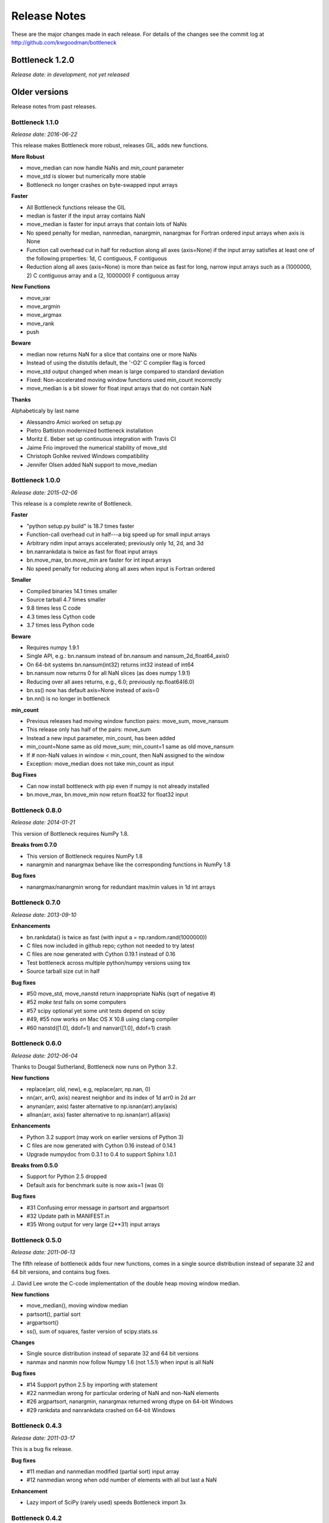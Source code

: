 
=============
Release Notes
=============

These are the major changes made in each release. For details of the changes
see the commit log at http://github.com/kwgoodman/bottleneck

Bottleneck 1.2.0
================

*Release date: in development, not yet released*



Older versions
==============

Release notes from past releases.

Bottleneck 1.1.0
----------------

*Release date: 2016-06-22*

This release makes Bottleneck more robust, releases GIL, adds new functions.

**More Robust**

- move_median can now handle NaNs and `min_count` parameter
- move_std is slower but numerically more stable
- Bottleneck no longer crashes on byte-swapped input arrays

**Faster**

- All Bottleneck functions release the GIL
- median is faster if the input array contains NaN
- move_median is faster for input arrays that contain lots of NaNs
- No speed penalty for median, nanmedian, nanargmin, nanargmax for Fortran
  ordered input arrays when axis is None
- Function call overhead cut in half for reduction along all axes (axis=None)
  if the input array satisfies at least one of the following properties: 1d,
  C contiguous, F contiguous
- Reduction along all axes (axis=None) is more than twice as fast for long,
  narrow input arrays such as a (1000000, 2) C contiguous array and a
  (2, 1000000) F contiguous array

**New Functions**

- move_var
- move_argmin
- move_argmax
- move_rank
- push

**Beware**

- median now returns NaN for a slice that contains one or more NaNs
- Instead of using the distutils default, the '-O2' C compiler flag is forced
- move_std output changed when mean is large compared to standard deviation
- Fixed: Non-accelerated moving window functions used min_count incorrectly
- move_median is a bit slower for float input arrays that do not contain NaN

**Thanks**

Alphabeticaly by last name

- Alessandro Amici worked on setup.py
- Pietro Battiston modernized bottleneck installation
- Moritz E. Beber set up continuous integration with Travis CI
- Jaime Frio improved the numerical stability of move_std
- Christoph Gohlke revived Windows compatibility
- Jennifer Olsen added NaN support to move_median

Bottleneck 1.0.0
----------------

*Release date: 2015-02-06*

This release is a complete rewrite of Bottleneck.

**Faster**

- "python setup.py build" is 18.7 times faster
- Function-call overhead cut in half---a big speed up for small input arrays
- Arbitrary ndim input arrays accelerated; previously only 1d, 2d, and 3d
- bn.nanrankdata is twice as fast for float input arrays
- bn.move_max, bn.move_min are faster for int input arrays
- No speed penalty for reducing along all axes when input is Fortran ordered

**Smaller**

- Compiled binaries 14.1 times smaller
- Source tarball 4.7 times smaller
- 9.8 times less C code
- 4.3 times less Cython code
- 3.7 times less Python code

**Beware**

- Requires numpy 1.9.1
- Single API, e.g.: bn.nansum instead of bn.nansum and nansum_2d_float64_axis0
- On 64-bit systems bn.nansum(int32) returns int32 instead of int64
- bn.nansum now returns 0 for all NaN slices (as does numpy 1.9.1)
- Reducing over all axes returns, e.g., 6.0; previously np.float64(6.0)
- bn.ss() now has default axis=None instead of axis=0
- bn.nn() is no longer in bottleneck

**min_count**

- Previous releases had moving window function pairs: move_sum, move_nansum
- This release only has half of the pairs: move_sum
- Instead a new input parameter, min_count, has been added
- min_count=None same as old move_sum; min_count=1 same as old move_nansum
- If # non-NaN values in window < min_count, then NaN assigned to the window
- Exception: move_median does not take min_count as input

**Bug Fixes**

- Can now install bottleneck with pip even if numpy is not already installed
- bn.move_max, bn.move_min now return float32 for float32 input

Bottleneck 0.8.0
----------------

*Release date: 2014-01-21*

This version of Bottleneck requires NumPy 1.8.

**Breaks from 0.7.0**

- This version of Bottleneck requires NumPy 1.8
- nanargmin and nanargmax behave like the corresponding functions in NumPy 1.8

**Bug fixes**

- nanargmax/nanargmin wrong for redundant max/min values in 1d int arrays

Bottleneck 0.7.0
----------------

*Release date: 2013-09-10*

**Enhancements**

- bn.rankdata() is twice as fast (with input a = np.random.rand(1000000))
- C files now included in github repo; cython not needed to try latest
- C files are now generated with Cython 0.19.1 instead of 0.16
- Test bottleneck across multiple python/numpy versions using tox
- Source tarball size cut in half

**Bug fixes**

- #50 move_std, move_nanstd return inappropriate NaNs (sqrt of negative #)
- #52 `make test` fails on some computers
- #57 scipy optional yet some unit tests depend on scipy
- #49, #55 now works on Mac OS X 10.8 using clang compiler
- #60 nanstd([1.0], ddof=1) and nanvar([1.0], ddof=1) crash

Bottleneck 0.6.0
----------------

*Release date: 2012-06-04*

Thanks to Dougal Sutherland, Bottleneck now runs on Python 3.2.

**New functions**

- replace(arr, old, new), e.g, replace(arr, np.nan, 0)
- nn(arr, arr0, axis) nearest neighbor and its index of 1d arr0 in 2d arr
- anynan(arr, axis) faster alternative to np.isnan(arr).any(axis)
- allnan(arr, axis) faster alternative to np.isnan(arr).all(axis)

**Enhancements**

- Python 3.2 support (may work on earlier versions of Python 3)
- C files are now generated with Cython 0.16 instead of 0.14.1
- Upgrade numpydoc from 0.3.1 to 0.4 to support Sphinx 1.0.1

**Breaks from 0.5.0**

- Support for Python 2.5 dropped
- Default axis for benchmark suite is now axis=1 (was 0)

**Bug fixes**

- #31 Confusing error message in partsort and argpartsort
- #32 Update path in MANIFEST.in
- #35 Wrong output for very large (2**31) input arrays

Bottleneck 0.5.0
----------------

*Release date: 2011-06-13*

The fifth release of bottleneck adds four new functions, comes in a single
source distribution instead of separate 32 and 64 bit versions, and contains
bug fixes.

J. David Lee wrote the C-code implementation of the double heap moving
window median.

**New functions**

- move_median(), moving window median
- partsort(), partial sort
- argpartsort()
- ss(), sum of squares, faster version of scipy.stats.ss

**Changes**

- Single source distribution instead of separate 32 and 64 bit versions
- nanmax and nanmin now follow Numpy 1.6 (not 1.5.1) when input is all NaN

**Bug fixes**

- #14 Support python 2.5 by importing `with` statement
- #22 nanmedian wrong for particular ordering of NaN and non-NaN elements
- #26 argpartsort, nanargmin, nanargmax returned wrong dtype on 64-bit Windows
- #29 rankdata and nanrankdata crashed on 64-bit Windows

Bottleneck 0.4.3
----------------

*Release date: 2011-03-17*

This is a bug fix release.

**Bug fixes**

- #11 median and nanmedian modified (partial sort) input array
- #12 nanmedian wrong when odd number of elements with all but last a NaN

**Enhancement**

- Lazy import of SciPy (rarely used) speeds Bottleneck import 3x

Bottleneck 0.4.2
----------------

*Release date: 2011-03-08*

This is a bug fix release.

Same bug fixed in Bottleneck 0.4.1 for nanstd() was fixed for nanvar() in
this release. Thanks again to Christoph Gohlke for finding the bug.

Bottleneck 0.4.1
----------------

*Release date: 2011-03-08*

This is a bug fix release.

The low-level functions nanstd_3d_int32_axis1 and nanstd_3d_int64_axis1,
called by bottleneck.nanstd(), wrote beyond the memory owned by the output
array if arr.shape[1] == 0 and arr.shape[0] > arr.shape[2], where arr is
the input array.

Thanks to Christoph Gohlke for finding an example to demonstrate the bug.

Bottleneck 0.4.0
----------------

*Release date: 2011-03-08*

The fourth release of Bottleneck contains new functions and bug fixes.
Separate source code distributions are now made for 32 bit and 64 bit
operating systems.

**New functions**

- rankdata()
- nanrankdata()

**Enhancements**

- Optionally specify the shapes of the arrays used in benchmark
- Can specify which input arrays to fill with one-third NaNs in benchmark

**Breaks from 0.3.0**

- Removed group_nanmean() function
- Bump dependency from NumPy 1.4.1 to NumPy 1.5.1
- C files are now generated with Cython 0.14.1 instead of 0.13

**Bug fixes**

- #6 Some functions gave wrong output dtype for some input dtypes on 32 bit OS
- #7 Some functions choked on size zero input arrays
- #8 Segmentation fault with Cython 0.14.1 (but not 0.13)

Bottleneck 0.3.0
----------------

*Release date: 2010-01-19*

The third release of Bottleneck is twice as fast for small input arrays and
contains 10 new functions.

**Faster**

- All functions are faster (less overhead in selector functions)

**New functions**

- nansum()
- move_sum()
- move_nansum()
- move_mean()
- move_std()
- move_nanstd()
- move_min()
- move_nanmin()
- move_max()
- move_nanmax()

**Enhancements**

- You can now specify the dtype and axis to use in the benchmark timings
- Improved documentation and more unit tests

**Breaks from 0.2.0**

- Moving window functions now default to axis=-1 instead of axis=0
- Low-level moving window selector functions no longer take window as input

**Bug fix**

- int input array resulted in call to slow, non-cython version of move_nanmean

Bottleneck 0.2.0
----------------

*Release date: 2010-12-27*

The second release of Bottleneck is faster, contains more functions, and
supports more dtypes.

**Faster**

- All functions faster (less overhead) when output is not a scalar
- Faster nanmean() for 2d, 3d arrays containing NaNs when axis is not None

**New functions**

- nanargmin()
- nanargmax()
- nanmedian()

**Enhancements**

- Added support for float32
- Fallback to slower, non-Cython functions for unaccelerated ndim/dtype
- Scipy is no longer a dependency
- Added support for older versions of NumPy (1.4.1)
- All functions are now templated for dtype and axis
- Added a sandbox for prototyping of new Bottleneck functions
- Rewrote benchmarking code

Bottleneck 0.1.0
----------------

*Release date: 2010-12-10*

Initial release. The three categories of Bottleneck functions:

- Faster replacement for NumPy and SciPy functions
- Moving window functions
- Group functions that bin calculations by like-labeled elements
